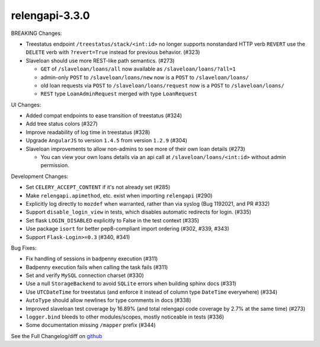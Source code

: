 relengapi-3.3.0
===============

BREAKING Changes:

* Treestatus endpoint ``/treestatus/stack/<int:id>`` no longer supports nonstandard HTTP verb ``REVERT``
  use the ``DELETE`` verb with ``?revert=True`` instead for previous behavior. (#323)
* Slaveloan should use more REST-like path semantics. (#273)

  * ``GET`` of ``/slaveloan/loans/all`` now available as ``/slaveloan/loans/?all=1``
  * admin-only ``POST`` to ``/slaveloan/loans/new`` now is a ``POST`` to ``/slaveloan/loans/``
  * old loan requests via ``POST`` to ``/slaveloan/loans/request`` now is a ``POST`` to ``/slaveloan/loans/``
  * ``REST`` type ``LoanAdminRequest`` merged with type ``LoanRequest``

UI Changes:

* Added compat endpoints to ease transition of treestatus (#324)
* Add tree status colors (#327)
* Improve readability of log time in treestatus (#328)
* Upgrade ``AngularJS`` to version ``1.4.5`` from version ``1.2.9`` (#304)
* Slaveloan improvements to allow non-admins to see more of their own loan details (#273)

  * You can view your own loans details via an api call at ``/slaveloan/loans/<int:id>`` without admin permission.

Development Changes:

* Set ``CELERY_ACCEPT_CONTENT`` if it's not already set (#285)
* Make ``relengapi.apimethod``, etc. exist when importing ``relengapi`` (#290)
* Explicitly log directly to ``mozdef`` when warranted, rather than via syslog (Bug 1192021, and PR #332)
* Support ``disable_login_view`` in tests, which disables automatic redirects for login. (#335)
* Set flask ``LOGIN_DISABLED`` explicitly to False in the test context (#335)
* Use package ``isort`` for better pep8-compliant import ordering (#302, #339, #343)
* Support ``Flask-Login>=0.3`` (#340, #341)

Bug Fixes:

* Fix handling of sessions in badpenny execution (#311)
* Badpenny execution fails when calling the task fails (#311)
* Set and verify ``MySQL`` connection charset (#330)
* Use a null ``StorageBackend`` to avoid ``SQLite`` errors when building sphinx docs (#331)
* Use ``UTCDateTime`` for treestatus (and enforce it instead of column type ``DateTime`` everywhere) (#334)
* ``AutoType`` should allow newlines for type comments in docs (#338)
* Improved slaveloan test coverage by 16.89% (and total relengapi code coverage by 2.7% at the same time) (#273)
* ``logger.bind`` bleeds to other modules/scopes, mostly noticeable in tests (#336)
* Some documentation missing ``/mapper`` prefix (#344)


See the Full Changelog/diff on `github <https://github.com/mozilla/build-relengapi/compare/relengapi-3.2.1...master>`_
